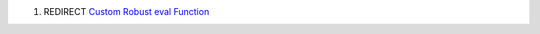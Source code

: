 .. contents::
   :depth: 3
..

#. REDIRECT `Custom Robust eval
   Function <Custom_Robust_eval_Function>`__
